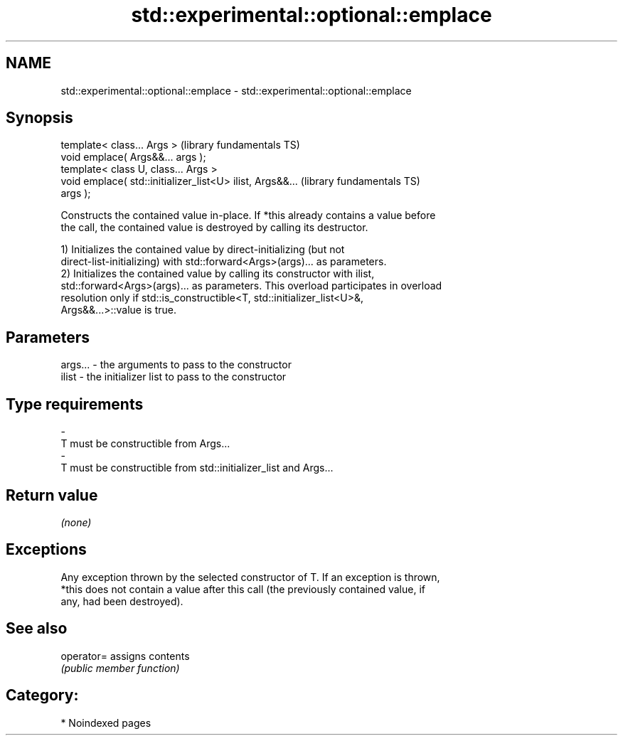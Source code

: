 .TH std::experimental::optional::emplace 3 "2024.06.10" "http://cppreference.com" "C++ Standard Libary"
.SH NAME
std::experimental::optional::emplace \- std::experimental::optional::emplace

.SH Synopsis
   template< class... Args >                                  (library fundamentals TS)
   void emplace( Args&&... args );
   template< class U, class... Args >
   void emplace( std::initializer_list<U> ilist, Args&&...    (library fundamentals TS)
   args );

   Constructs the contained value in-place. If *this already contains a value before
   the call, the contained value is destroyed by calling its destructor.

   1) Initializes the contained value by direct-initializing (but not
   direct-list-initializing) with std::forward<Args>(args)... as parameters.
   2) Initializes the contained value by calling its constructor with ilist,
   std::forward<Args>(args)... as parameters. This overload participates in overload
   resolution only if std::is_constructible<T, std::initializer_list<U>&,
   Args&&...>::value is true.

.SH Parameters

   args...   -   the arguments to pass to the constructor
   ilist     -   the initializer list to pass to the constructor
.SH Type requirements
   -
   T must be constructible from Args...
   -
   T must be constructible from std::initializer_list and Args...

.SH Return value

   \fI(none)\fP

.SH Exceptions

   Any exception thrown by the selected constructor of T. If an exception is thrown,
   *this does not contain a value after this call (the previously contained value, if
   any, had been destroyed).

.SH See also

   operator= assigns contents
             \fI(public member function)\fP 

.SH Category:
     * Noindexed pages

